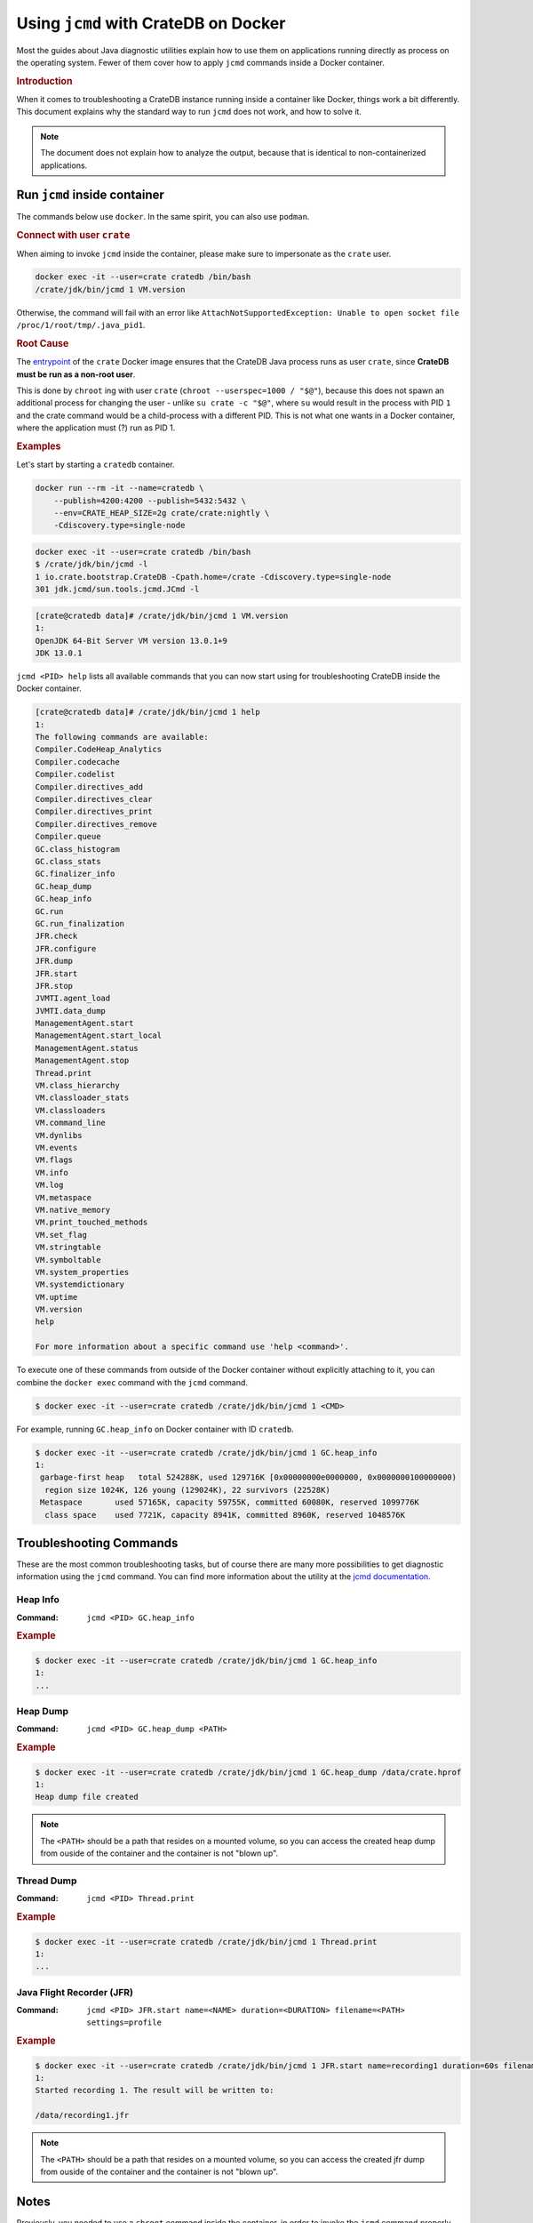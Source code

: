 .. _jcmd-docker:

=====================================
Using ``jcmd`` with CrateDB on Docker
=====================================

Most the guides about Java diagnostic utilities explain how to use them on
applications running directly as process on the operating system. Fewer of
them cover how to apply ``jcmd`` commands inside a Docker container.

.. rubric:: Introduction

When it comes to troubleshooting a CrateDB instance running inside a container
like Docker, things work a bit differently.
This document explains why the standard way to run ``jcmd`` does not work, and
how to solve it.

.. note::

    The document does not explain how to analyze the output, because that is
    identical to non-containerized applications.


Run ``jcmd`` inside container
=============================

The commands below use ``docker``. In the same spirit, you can also use
``podman``.

.. rubric:: Connect with user ``crate``

When aiming to invoke ``jcmd`` inside the container, please make sure to
impersonate as the ``crate`` user.

.. code-block:: console

    docker exec -it --user=crate cratedb /bin/bash
    /crate/jdk/bin/jcmd 1 VM.version

Otherwise, the command will fail with an error like ``AttachNotSupportedException:
Unable to open socket file /proc/1/root/tmp/.java_pid1``.


.. rubric:: Root Cause

The entrypoint_ of the ``crate`` Docker image ensures that the CrateDB Java
process runs as user ``crate``, since **CrateDB must be run as a non-root
user**.

This is done by ``chroot`` ing with user ``crate`` (``chroot --userspec=1000 /
"$@"``), because this does not spawn an additional process for changing the
user - unlike ``su crate -c "$@"``, where ``su`` would result in the process
with PID ``1`` and the crate command would be a child-process with a different
PID. This is not what one wants in a Docker container, where the application
must (?) run as PID 1.


.. rubric:: Examples

Let's start by starting a ``cratedb`` container.

.. code-block:: console

    docker run --rm -it --name=cratedb \
        --publish=4200:4200 --publish=5432:5432 \
        --env=CRATE_HEAP_SIZE=2g crate/crate:nightly \
        -Cdiscovery.type=single-node

.. code-block:: console

    docker exec -it --user=crate cratedb /bin/bash
    $ /crate/jdk/bin/jcmd -l
    1 io.crate.bootstrap.CrateDB -Cpath.home=/crate -Cdiscovery.type=single-node
    301 jdk.jcmd/sun.tools.jcmd.JCmd -l

.. code-block:: console

   [crate@cratedb data]# /crate/jdk/bin/jcmd 1 VM.version
   1:
   OpenJDK 64-Bit Server VM version 13.0.1+9
   JDK 13.0.1

``jcmd <PID> help`` lists all available commands that you can now start using
for troubleshooting CrateDB inside the Docker container.

.. code-block:: console

   [crate@cratedb data]# /crate/jdk/bin/jcmd 1 help
   1:
   The following commands are available:
   Compiler.CodeHeap_Analytics
   Compiler.codecache
   Compiler.codelist
   Compiler.directives_add
   Compiler.directives_clear
   Compiler.directives_print
   Compiler.directives_remove
   Compiler.queue
   GC.class_histogram
   GC.class_stats
   GC.finalizer_info
   GC.heap_dump
   GC.heap_info
   GC.run
   GC.run_finalization
   JFR.check
   JFR.configure
   JFR.dump
   JFR.start
   JFR.stop
   JVMTI.agent_load
   JVMTI.data_dump
   ManagementAgent.start
   ManagementAgent.start_local
   ManagementAgent.status
   ManagementAgent.stop
   Thread.print
   VM.class_hierarchy
   VM.classloader_stats
   VM.classloaders
   VM.command_line
   VM.dynlibs
   VM.events
   VM.flags
   VM.info
   VM.log
   VM.metaspace
   VM.native_memory
   VM.print_touched_methods
   VM.set_flag
   VM.stringtable
   VM.symboltable
   VM.system_properties
   VM.systemdictionary
   VM.uptime
   VM.version
   help

   For more information about a specific command use 'help <command>'.

To execute one of these commands from outside of the Docker container without
explicitly attaching to it, you can combine the ``docker exec`` command with the
``jcmd`` command.

.. code-block:: console

   $ docker exec -it --user=crate cratedb /crate/jdk/bin/jcmd 1 <CMD>

For example, running ``GC.heap_info`` on Docker container with ID
``cratedb``.

.. code-block:: console

   $ docker exec -it --user=crate cratedb /crate/jdk/bin/jcmd 1 GC.heap_info
   1:
    garbage-first heap   total 524288K, used 129716K [0x00000000e0000000, 0x0000000100000000)
     region size 1024K, 126 young (129024K), 22 survivors (22528K)
    Metaspace       used 57165K, capacity 59755K, committed 60080K, reserved 1099776K
     class space    used 7721K, capacity 8941K, committed 8960K, reserved 1048576K


Troubleshooting Commands
========================

These are the most common troubleshooting tasks, but of course there are many
more possibilities to get diagnostic information using the ``jcmd`` command.
You can find more information about the utility at the `jcmd documentation`_.

Heap Info
---------

:Command: ``jcmd <PID> GC.heap_info``

.. rubric:: Example

.. code-block:: console

   $ docker exec -it --user=crate cratedb /crate/jdk/bin/jcmd 1 GC.heap_info
   1:
   ...


Heap Dump
---------

:Command: ``jcmd <PID> GC.heap_dump <PATH>``

.. rubric:: Example

.. code-block:: console

   $ docker exec -it --user=crate cratedb /crate/jdk/bin/jcmd 1 GC.heap_dump /data/crate.hprof
   1:
   Heap dump file created

.. note::

   The ``<PATH>`` should be a path that resides on a mounted volume, so you can
   access the created heap dump from ouside of the container and the container
   is not "blown up".


Thread Dump
-----------

:Command: ``jcmd <PID> Thread.print``

.. rubric:: Example

.. code-block:: console

   $ docker exec -it --user=crate cratedb /crate/jdk/bin/jcmd 1 Thread.print
   1:
   ...


.. _jfr-docker:

Java Flight Recorder (JFR)
--------------------------

:Command: ``jcmd <PID> JFR.start name=<NAME> duration=<DURATION> filename=<PATH> settings=profile``

.. rubric:: Example

.. code-block:: console

   $ docker exec -it --user=crate cratedb /crate/jdk/bin/jcmd 1 JFR.start name=recording1 duration=60s filename=/data/recording1.jfr
   1:
   Started recording 1. The result will be written to:

   /data/recording1.jfr

.. note::

   The ``<PATH>`` should be a path that resides on a mounted volume, so you can
   access the created jfr dump from ouside of the container and the container
   is not "blown up".


Notes
=====

Previously, you needed to use a ``chroot`` command inside the container, in
order to invoke the ``jcmd`` command properly. While this procedure still works,
it is more convenient to use the ``--user`` option as outlined above.

In case you need the old variant, we are displaying it below.

.. code-block:: console

   [user@host ~]# docker exec -it cratedb /bin/bash
   [crate@cratedb data]# chroot --userspec=1000 / /crate/jdk/bin/jcmd 1 VM.version
   1:
   OpenJDK 64-Bit Server VM version 13.0.1+9
   JDK 13.0.1

.. code-block:: console

    docker exec -it cratedb chroot --userspec=1000 / /bin/bash
    /crate/jdk/bin/jcmd 1 VM.version

.. _entrypoint: https://github.com/crate/docker-crate/blob/master/docker-entrypoint.sh
.. _jcmd documentation: https://docs.oracle.com/en/java/javase/17/docs/specs/man/jcmd.html

